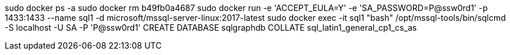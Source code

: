 sudo docker ps -a
sudo docker rm b49fb0a4687
sudo docker run -e 'ACCEPT_EULA=Y' -e 'SA_PASSWORD=P@ssw0rd1' -p 1433:1433 --name sql1 -d microsoft/mssql-server-linux:2017-latest
sudo docker exec -it sql1 "bash"
/opt/mssql-tools/bin/sqlcmd -S localhost -U SA -P 'P@ssw0rd1'
CREATE DATABASE sqlgraphdb COLLATE sql_latin1_general_cp1_cs_as
